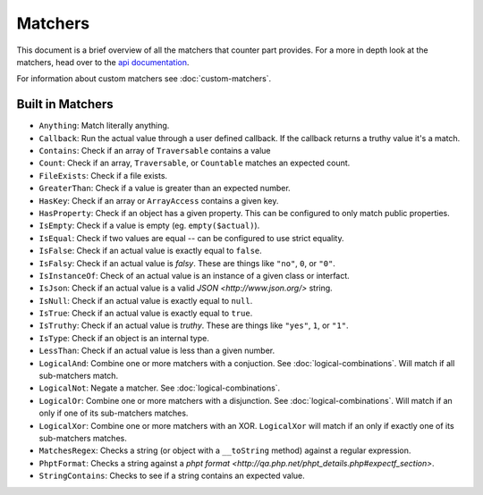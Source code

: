 Matchers
========

This document is a brief overview of all the matchers that counter part provides.
For a more in depth look at the matchers, head over to the
`api documentation <http://api.counterpartphp.org>`_.

For information about custom matchers see :doc:`custom-matchers`.

Built in Matchers
-----------------

- ``Anything``: Match literally anything.
- ``Callback``: Run the actual value through a user defined callback. If the
  callback returns a truthy value it's a match.
- ``Contains``: Check if an array of ``Traversable`` contains a value
- ``Count``: Check if an array, ``Traversable``, or ``Countable`` matches an
  expected count.
- ``FileExists``: Check if a file exists.
- ``GreaterThan``: Check if a value is greater than an expected number.
- ``HasKey``: Check if an array or ``ArrayAccess`` contains a given key.
- ``HasProperty``: Check if an object has a given property. This can be configured
  to only match public properties.
- ``IsEmpty``: Check if a value is empty (eg. ``empty($actual)``).
- ``IsEqual``: Check if two values are equal -- can be configured to use strict
  equality.
- ``IsFalse``: Check if an actual value is exactly equal to ``false``.
- ``IsFalsy``: Check if an actual value is *falsy*. These are things like ``"no"``,
  ``0``, or ``"0"``.
- ``IsInstanceOf``: Check of an actual value is an instance of a given class or
  interfact.
- ``IsJson``: Check if an actual value is a valid `JSON <http://www.json.org/>`
  string.
- ``IsNull``: Check if an actual value is exactly equal to ``null``.
- ``IsTrue``: Check if an actual value is exactly equal to ``true``.
- ``IsTruthy``: Check if an actual value is *truthy*. These are things like
  ``"yes"``, ``1``, or ``"1"``.
- ``IsType``: Check if an object is an internal type.
- ``LessThan``: Check if an actual value is less than a given number.
- ``LogicalAnd``: Combine one or more matchers with a conjuction. See
  :doc:`logical-combinations`. Will match if all sub-matchers match.
- ``LogicalNot``: Negate a matcher. See :doc:`logical-combinations`.
- ``LogicalOr``: Combine one or more matchers with a disjunction. See
  :doc:`logical-combinations`. Will match if an only if one of its sub-matchers
  matches.
- ``LogicalXor``: Combine one or more matchers with an XOR. ``LogicalXor`` will
  match if an only if exactly one of its sub-matchers matches.
- ``MatchesRegex``: Checks a string (or object with a ``__toString`` method)
  against a regular expression.
- ``PhptFormat``: Checks a string against a `phpt format <http://qa.php.net/phpt_details.php#expectf_section>`.
- ``StringContains``: Checks to see if a string contains an expected value.
